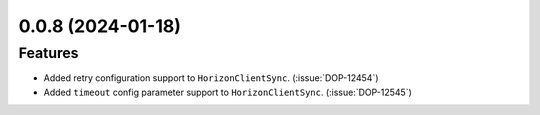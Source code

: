 0.0.8 (2024-01-18)
==================

Features
--------

- Added retry configuration support to ``HorizonClientSync``. (:issue:`DOP-12454`)
- Added ``timeout`` config parameter support to ``HorizonClientSync``. (:issue:`DOP-12545`)
